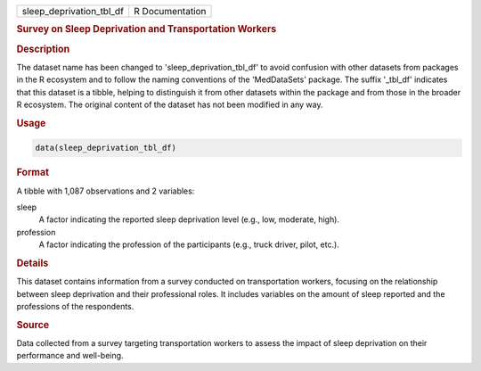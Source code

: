 .. container::

   .. container::

      ======================== ===============
      sleep_deprivation_tbl_df R Documentation
      ======================== ===============

      .. rubric:: Survey on Sleep Deprivation and Transportation Workers
         :name: survey-on-sleep-deprivation-and-transportation-workers

      .. rubric:: Description
         :name: description

      The dataset name has been changed to 'sleep_deprivation_tbl_df' to
      avoid confusion with other datasets from packages in the R
      ecosystem and to follow the naming conventions of the
      'MedDataSets' package. The suffix '\_tbl_df' indicates that this
      dataset is a tibble, helping to distinguish it from other datasets
      within the package and from those in the broader R ecosystem. The
      original content of the dataset has not been modified in any way.

      .. rubric:: Usage
         :name: usage

      .. code:: R

         data(sleep_deprivation_tbl_df)

      .. rubric:: Format
         :name: format

      A tibble with 1,087 observations and 2 variables:

      sleep
         A factor indicating the reported sleep deprivation level (e.g.,
         low, moderate, high).

      profession
         A factor indicating the profession of the participants (e.g.,
         truck driver, pilot, etc.).

      .. rubric:: Details
         :name: details

      This dataset contains information from a survey conducted on
      transportation workers, focusing on the relationship between sleep
      deprivation and their professional roles. It includes variables on
      the amount of sleep reported and the professions of the
      respondents.

      .. rubric:: Source
         :name: source

      Data collected from a survey targeting transportation workers to
      assess the impact of sleep deprivation on their performance and
      well-being.
